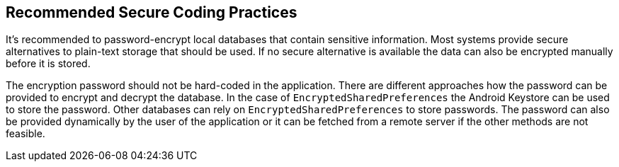 == Recommended Secure Coding Practices

It's recommended to password-encrypt local databases that contain sensitive information. Most systems provide secure alternatives to plain-text storage that should be used. If no secure alternative is available the data can also be encrypted manually before it is stored.

The encryption password should not be hard-coded in the application. There are different approaches how the password can be provided to encrypt and decrypt the database. In the case of `EncryptedSharedPreferences` the Android Keystore can be used to store the password. Other databases can rely on `EncryptedSharedPreferences` to store passwords. The password can also be provided dynamically by the user of the application or it can be fetched from a remote server if the other methods are not feasible.
